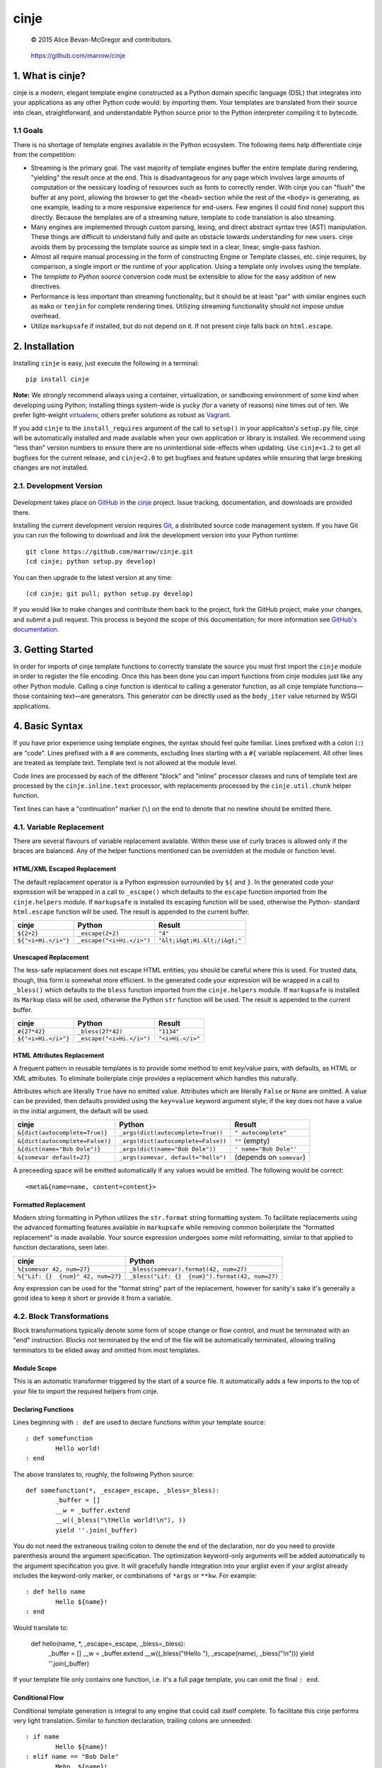 =====
cinje
=====

    © 2015 Alice Bevan-McGregor and contributors.

..

    https://github.com/marrow/cinje

..

    |latestversion| |downloads| |masterstatus| |mastercover| |issuecount|

1. What is cinje?
=================

cinje is a modern, elegant template engine constructed as a Python domain specific language (DSL) that integrates into
your applications as any other Python code would: by importing them.  Your templates are translated from their source
into clean, straightforward, and understandable Python source prior to the Python interpreter compiling it to bytecode.

1.1 Goals
---------

There is no shortage of template engines available in the Python ecosystem.  The following items help differentiate
cinje from the competition:

* Streaming is the primary goal.  The vast majority of template engines buffer the entire template during rendering,
  "yielding" the result once at the end.  This is disadvantageous for any page which involves large amounts of
  computation or the nessicary loading of resources such as fonts to correctly render.  With cinje you can "flush" the
  buffer at any point, allowing the browser to get the ``<head>`` section while the rest of the ``<body>`` is
  generating, as one example, leading to a more responsive experience for end-users.  Few engines (I could find none)
  support this directly.  Because the templates are of a streaming nature, template to code translation is also
  streaming.
* Many engines are implemented through custom parsing, lexing, and direct abstract syntax tree (AST) manipulation.
  These things are difficult to understand fully and quite an obstacle towards understanding for new users.  cinje
  avoids them by processing the template source as simple text in a clear, linear, single-pass fashion.
* Almost all require manual processing in the form of constructing Engine or Template classes, etc.  cinje requires,
  by comparison, a single import or the runtime of your application.  Using a template only involves using the
  template.
* The *template to Python source* conversion code must be extensible to allow for the easy addition of new directives.
* Performance is less important than streaming functionality, but it should be at least "par" with similar engines
  such as ``mako`` or ``tenjin`` for complete rendering times.  Utilizing streaming functionality should not impose
  undue overhead.
* Utilize ``markupsafe`` if installed, but do not depend on it.  If not present cinje falls back on ``html.escape``.


2. Installation
===============

Installing ``cinje`` is easy, just execute the following in a terminal::

    pip install cinje

**Note:** We *strongly* recommend always using a container, virtualization, or sandboxing environment of some kind when
developing using Python; installing things system-wide is yucky (for a variety of reasons) nine times out of ten.  We prefer light-weight `virtualenv <https://virtualenv.pypa.io/en/latest/virtualenv.html>`_, others prefer solutions as robust as `Vagrant <http://www.vagrantup.com>`_.

If you add ``cinje`` to the ``install_requires`` argument of the call to ``setup()`` in your applicaiton's
``setup.py`` file, cinje will be automatically installed and made available when your own application or
library is installed.  We recommend using "less than" version numbers to ensure there are no unintentional
side-effects when updating.  Use ``cinje<1.2`` to get all bugfixes for the current release, and
``cinje<2.0`` to get bugfixes and feature updates while ensuring that large breaking changes are not installed.


2.1. Development Version
------------------------

    |developstatus| |developcover|

Development takes place on `GitHub <https://github.com/>`_ in the
`cinje <https://github.com/marrow/cinje/>`_ project.  Issue tracking, documentation, and downloads
are provided there.

Installing the current development version requires `Git <http://git-scm.com/>`_, a distributed source code management
system.  If you have Git you can run the following to download and *link* the development version into your Python
runtime::

    git clone https://github.com/marrow/cinje.git
    (cd cinje; python setup.py develop)

You can then upgrade to the latest version at any time::

    (cd cinje; git pull; python setup.py develop)

If you would like to make changes and contribute them back to the project, fork the GitHub project, make your changes,
and submit a pull request.  This process is beyond the scope of this documentation; for more information see
`GitHub's documentation <http://help.github.com/>`_.


3. Getting Started
==================

In order for imports of cinje template functions to correctly translate the source you must first import the ``cinje``
module in order to register the file encoding.  Once this has been done you can import functions from cinje modules
just like any other Python module.  Calling a cinje function is identical to calling a generator function, as all
cinje template functions—those containing text—are generators.  This generator *can* be directly used as the
``body_iter`` value returned by WSGI applications.


4. Basic Syntax
===============

If you have prior experience using template engines, the syntax should feel quite familiar.  Lines prefixed with a
colon (``:``) are "code".  Lines prefixed with a # are comments, excluding lines starting with a ``#{`` variable
replacement.  All other lines are treated as template text.  Template text is not allowed at the module level.

Code lines are processed by each of the different "block" and "inline" processor classes and runs of template text
are processed by the ``cinje.inline.text`` processor, with replacements processed by the ``cinje.util.chunk``
helper function.

Text lines can have a "continuation" marker (``\``) on the end to denote that no newline should be emitted there.

4.1. Variable Replacement
-------------------------

There are several flavours of variable replacement available.  Within these use of curly braces is allowed only if
the braces are balanced.  Any of the helper functions mentioned can be overridden at the module or function level.

HTML/XML Escaped Replacement
~~~~~~~~~~~~~~~~~~~~~~~~~~~~

The default replacement operator is a Python expression surrounded by ``${`` and ``}``.  In the generated code your
expression will be wrapped in a call to ``_escape()`` which defaults to the ``escape`` function imported from the
``cinje.helpers`` module.  If ``markupsafe`` is installed its escaping function will be used, otherwise the Python-
standard ``html.escape`` function will be used.  The result is appended to the current buffer.

============================= ================================ ================================
cinje                         Python                           Result
============================= ================================ ================================
``${2+2}``                    ``_escape(2+2)``                 ``"4"``
``${"<i>Hi.</i>"}``           ``_escape("<i>Hi.</i>")``        ``"&lt;i&gt;Hi.&lt;/i&gt;"``
============================= ================================ ================================

Unescaped Replacement
~~~~~~~~~~~~~~~~~~~~~

The less-safe replacement does not escape HTML entities; you should be careful where this is used.  For trusted
data, though, this form is somewhat more efficient.  In the generated code your expression will be wrapped in a call
to ``_bless()`` which defaults to the ``bless`` function imported from the ``cinje.helpers`` module.  If
``markupsafe`` is installed its ``Markup`` class will be used, otherwise the Python ``str`` function will be used.
The result is appended to the current buffer.

============================= ================================ ================================
cinje                         Python                           Result
============================= ================================ ================================
``#{27*42}``                  ``_bless(27*42)``                ``"1134"``
``${"<i>Hi.</i>"}``           ``_escape("<i>Hi.</i>")``        ``"<i>Hi.</i>"``
============================= ================================ ================================

HTML Attributes Replacement
~~~~~~~~~~~~~~~~~~~~~~~~~~~

A frequent pattern in reusable templates is to provide some method to emit key/value pairs, with defaults, as HTML or
XML attributes.  To eliminate boilerplate cinje provides a replacement which handles this naturally.

Attributes which are literally ``True`` have no emitted value.  Attributes which are literally ``False`` or ``None``
are omitted.  A value can be provided, then defaults provided using the ``key=value`` keyword argument style; if the
key does not have a value in the initial argument, the default will be used.

=================================== ======================================= ================================
cinje                               Python                                  Result
=================================== ======================================= ================================
``&{dict(autocomplete=True)}``      ``_args(dict(autocomplete=True))``      ``" autocomplete"``
``&{dict(autocomplete=False)}``     ``_args(dict(autocomplete=False))``     ``""`` (empty)
``&{dict(name="Bob Dole")}``        ``_args(dict(name="Bob Dole"))``        ``' name="Bob Dole"'``
``&{somevar default=27}``           ``_args(somevar, default="hello")``     (depends on ``somevar``)
=================================== ======================================= ================================

A preceeding space will be emitted automatically if any values would be emitted.  The following would be correct::

	<meta&{name=name, content=content}>

Formatted Replacement
~~~~~~~~~~~~~~~~~~~~~

Modern string formatting in Python utilizes the ``str.format`` string formatting system.  To facilitate replacements
using the advanced formatting features available in ``markupsafe`` while removing common boilerplate the "formatted
replacement" is made available.  Your source expression undergoes some mild reformatting, similar to that applied to
function declarations, seen later.

=================================== ===============================================
cinje                               Python
=================================== ===============================================
``%{somevar 42, num=27}``           ``_bless(somevar).format(42, num=27)``
``%{"Lif: {}  {num}" 42, num=27}``  ``_bless("Lif: {}  {num}").format(42, num=27)``
=================================== ===============================================

Any expression can be used for the "format string" part of the replacement, however for sanity's sake it's generally
a good idea to keep it short or provide it from a variable.

4.2. Block Transformations
--------------------------

Block transformations typically denote some form of scope change or flow control, and must be terminated with an
"end" instruction.  Blocks not terminated by the end of the file will be automatically terminated, allowing trailing
terminators to be elided away and omitted from most templates.

Module Scope
~~~~~~~~~~~~

This is an automatic transformer triggered by the start of a source file.  It automatically adds a few imports to the
top of your file to import the required helpers from cinje.


Declaring Functions
~~~~~~~~~~~~~~~~~~~

Lines beginning with ``: def`` are used to declare functions within your template source::

	: def somefunction
		Hello world!
	: end

The above translates to, roughly, the following Python source::

	def somefunction(*, _escape=_escape, _bless=_bless):
		_buffer = []
		__w = _buffer.extend
		__w((_bless("\tHello world!\n"), ))
		yield ''.join(_buffer)

You do not need the extraneous trailing colon to denote the end of the declaration, nor do you need to provide
parenthesis around the argument specification.  The optimization keyword-only arguments will be added automatically to
the argument specification you give.  It will gracefully handle integration into your arglist even if your arglist
already includes the keyword-only marker, or combinations of ``*args`` or ``**kw``.  For example::

	: def hello name
		Hello ${name}!
	: end

Would translate to:

	def hello(name, *, _escape=_escape, _bless=_bless):
		_buffer = []
		__w = _buffer.extend
		__w((_bless("\tHello "), _escape(name), _bless("!\n")))
		yield ''.join(_buffer)

If your template file only contains one function, i.e. it's a full page template, you can omit the final ``: end``.

Conditional Flow
~~~~~~~~~~~~~~~~

Conditional template generation is integral to any engine that could call itself complete.  To facilitate this cinje
performs very light translation.  Similar to function declaration, trailing colons are unneeded::

	: if name
		Hello ${name}!
	: elif name == "Bob Dole"
		Mehp, ${name}!
	: else
		Hello world!
	: end

The translation is straightforward::

	if name:
		# …
	elif name == "Bob Dole":
		# …
	else:
		…


Iteration
~~~~~~~~~

Nearly identical to conditional flow, iteration is directly supported::

	: for name in names
		Hello ${name}!
	: end

Translates to:

	for name in names:
		# …

A helper is provided called ``iterate`` which acts similarly to ``enumerate`` but can provide additional details.
It's a generator that yields ``namedtuple``s of the form ``(first, last, index, total, value)``.  If the current loop
iteration represents the first iteration, ``first`` will be True.  Similarly—and even for generators where a total
number of values being iterated could not be calculated beforehand—on the final iteration ``last`` will be True.  The
``index`` value is an atomic counter provided by ``enumerate``, and ``total`` will be the total number of elements
being iterated if the object being iterated supports length determination.  You can loop over its results directly::

	: for item in iterate(iterable)
		: if item.first
			…
		: end
	: end

You can also unpack them::

	: for first, last, index, total, value in iterate(iterable)
		…
	: end

If you wish to unpack the values being iterated, you can wrap the additional unpacking in a tuple::

	: for first, last, i, total, (foo, bar, baz) in iterate(iterable)
		…
	: end


Inheritance
~~~~~~~~~~~

Due to the streaming and "native Python code" natures of cinje, template inheritance is generally handled through
the standard definition of functions, and passing of those first-class objects around.  The most common case, where
one template "wraps" another, is handled through the ``: using`` and ``: yield`` directives.

An example "parent" template::

	: def page **properties
	<html>
		<body&{properties}>
			: yield
		</body>
	</html>
	: end

When called, functions that include a bare yield (and only one is allowed per function) will flush their buffers
automatically prior to the yield, then flush automatically at the end of the function, just like any other.  This has
the effect of extending the wrapped template's buffer by, at a minimum, two elements (prefix and suffix), though
additional ``: flush`` statements within the wrapper are allowed.

**Important note:** Because the bare yield will produce a value of ``None``, wrapping functions like these are **not**
safe for use as a WSGI body iterable.

Subsequently, to use this wrapper::

	: using page
		<p>Hello world!</p>
	: end

Execution of this would produce the following HTML::

	<html>
		<body>
			<p>Hello world!</p>
		</body>
	</html>

Because wrapping templates are just template functions like any other, you can pass arguments to them.  In the above
example we're using arbitrary keyword arguments as a "HTML attribute" replacement.  The following::

	: using page class_="hero"
	: end

Would produce the following::

	<html>
		<body class="hero">
		</body>
	</html>

Similar to having a single-function file, if your whole template is wrapped you can omit the trailing ``: end`` as one
will be added for you automatically at the end of the file if it is missing.

4.3. Inline Transformations
---------------------------

Inline transformations are code lines that do not "start" a section that subsequently needs an "end".

Code
~~~~

Lines prefixed with ``:`` that aren't matched by another transformation rule are treated as inline Python code in the
generated module.  Within these bits of code you do have access to the helpers and buffer, and so can easily customize
template rendering at runtime.

The only lines acceptable at the module scope are code and comments.

Comments
~~~~~~~~

Comments are preserved in the final Python source.  Any line starting with the Python-standard line comment prefix,
a ``#`` hash mark or "pound" symbol, that doesn't match another rule, will be preserved as a comment.  If the line is
instead prefixed with a double hash mark ``##`` the comment will be stripped and *not* included in the final Python
module.

Flush
~~~~~

The ``: flush`` statement triggers cinje to emit the Python code needed to yield the current contents of the template
buffer and clear it.  The result, in Python, is roughly analogous to::

	yield ''.join(_buffer)
	_buffer.clear()

A flush is automatically triggered when falling off the bottom of a template function if it is known that there will
be un-flushed text in the buffer.

Text
~~~~

Text covers every other line present in your template source.  cinje efficiently gathers consecutive lines of template
text, collapses runs of static text into single strings, and splits the template text up to process replacements.

Template text is not permitted at the module scope as there can be no way to "yield" the buffer from there.  To save
on method calls, the following::

	<meta&{name=name, content=content}>

Is translated, roughly, into the following single outer call and three nested calls:

	__w((
		_bless('<meta'),
		_args(name=name, content=content),
		_bless('>')
	))

See the Variable Replacement section for details on the replacement options that are available and how they operate.


5. Version History
==================

Version 1.0
-----------

* Initial release.


6. License
==========

cinje has been released under the MIT Open Source license.

6.1. The MIT License
--------------------

Copyright © 2015 Alice Bevan-McGregor and contributors.

Permission is hereby granted, free of charge, to any person obtaining a copy of this software and associated
documentation files (the “Software”), to deal in the Software without restriction, including without limitation the
rights to use, copy, modify, merge, publish, distribute, sublicense, and/or sell copies of the Software, and to permit
persons to whom the Software is furnished to do so, subject to the following conditions:

The above copyright notice and this permission notice shall be included in all copies or substantial portions of the
Software.

THE SOFTWARE IS PROVIDED “AS IS”, WITHOUT WARRANTY OF ANY KIND, EXPRESS OR IMPLIED, INCLUDING BUT NOT LIMITED TO THE
WARRANTIES OF MERCHANTABILITY, FITNESS FOR A PARTICULAR PURPOSE AND NON-INFRINGEMENT. IN NO EVENT SHALL THE AUTHORS OR
COPYRIGHT HOLDERS BE LIABLE FOR ANY CLAIM, DAMAGES OR OTHER LIABILITY, WHETHER IN AN ACTION OF CONTRACT, TORT OR
OTHERWISE, ARISING FROM, OUT OF OR IN CONNECTION WITH THE SOFTWARE OR THE USE OR OTHER DEALINGS IN THE SOFTWARE.


.. |masterstatus| image:: http://img.shields.io/travis/marrow/cinje/master.svg?style=flat
    :target: https://travis-ci.org/marrow/cinje
    :alt: Release Build Status

.. |developstatus| image:: http://img.shields.io/travis/marrow/cinje/develop.svg?style=flat
    :target: https://travis-ci.org/marrow/cinje
    :alt: Development Build Status

.. |latestversion| image:: http://img.shields.io/pypi/v/cinje.svg?style=flat
    :target: https://pypi.python.org/pypi/cinje
    :alt: Latest Version

.. |downloads| image:: http://img.shields.io/pypi/dw/cinje.svg?style=flat
    :target: https://pypi.python.org/pypi/cinje
    :alt: Downloads per Week

.. |mastercover| image:: http://img.shields.io/coveralls/marrow/cinje/master.svg?style=flat
    :target: https://travis-ci.org/marrow/cinje
    :alt: Release Test Coverage

.. |developcover| image:: http://img.shields.io/coveralls/marrow/cinje/develop.svg?style=flat
    :target: https://travis-ci.org/marrow/cinje
    :alt: Development Test Coverage

.. |issuecount| image:: http://img.shields.io/github/issues/marrow/cinje.svg?style=flat
    :target: https://github.com/marrow/cinje/issues
    :alt: Github Issues

.. |cake| image:: http://img.shields.io/badge/cake-lie-1b87fb.svg?style=flat
